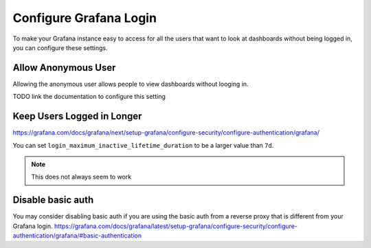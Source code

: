Configure Grafana Login
============================

To make your Grafana instance easy to access for all the users that want to
look at dashboards without being logged in, you can configure 
these settings.

Allow Anonymous User
---------------------------
Allowing the anonymous user allows people to view dashboards without looging in.

TODO link the documentation to configure this setting

Keep Users Logged in Longer
-------------------------------

https://grafana.com/docs/grafana/next/setup-grafana/configure-security/configure-authentication/grafana/

You can set ``login_maximum_inactive_lifetime_duration`` to be a larger value than ``7d``.

.. note::

    This does not always seem to work

Disable basic auth
---------------------

You may consider disabling basic auth if you are using the basic auth from a reverse proxy that is different from your Grafana login.
https://grafana.com/docs/grafana/latest/setup-grafana/configure-security/configure-authentication/grafana/#basic-authentication
